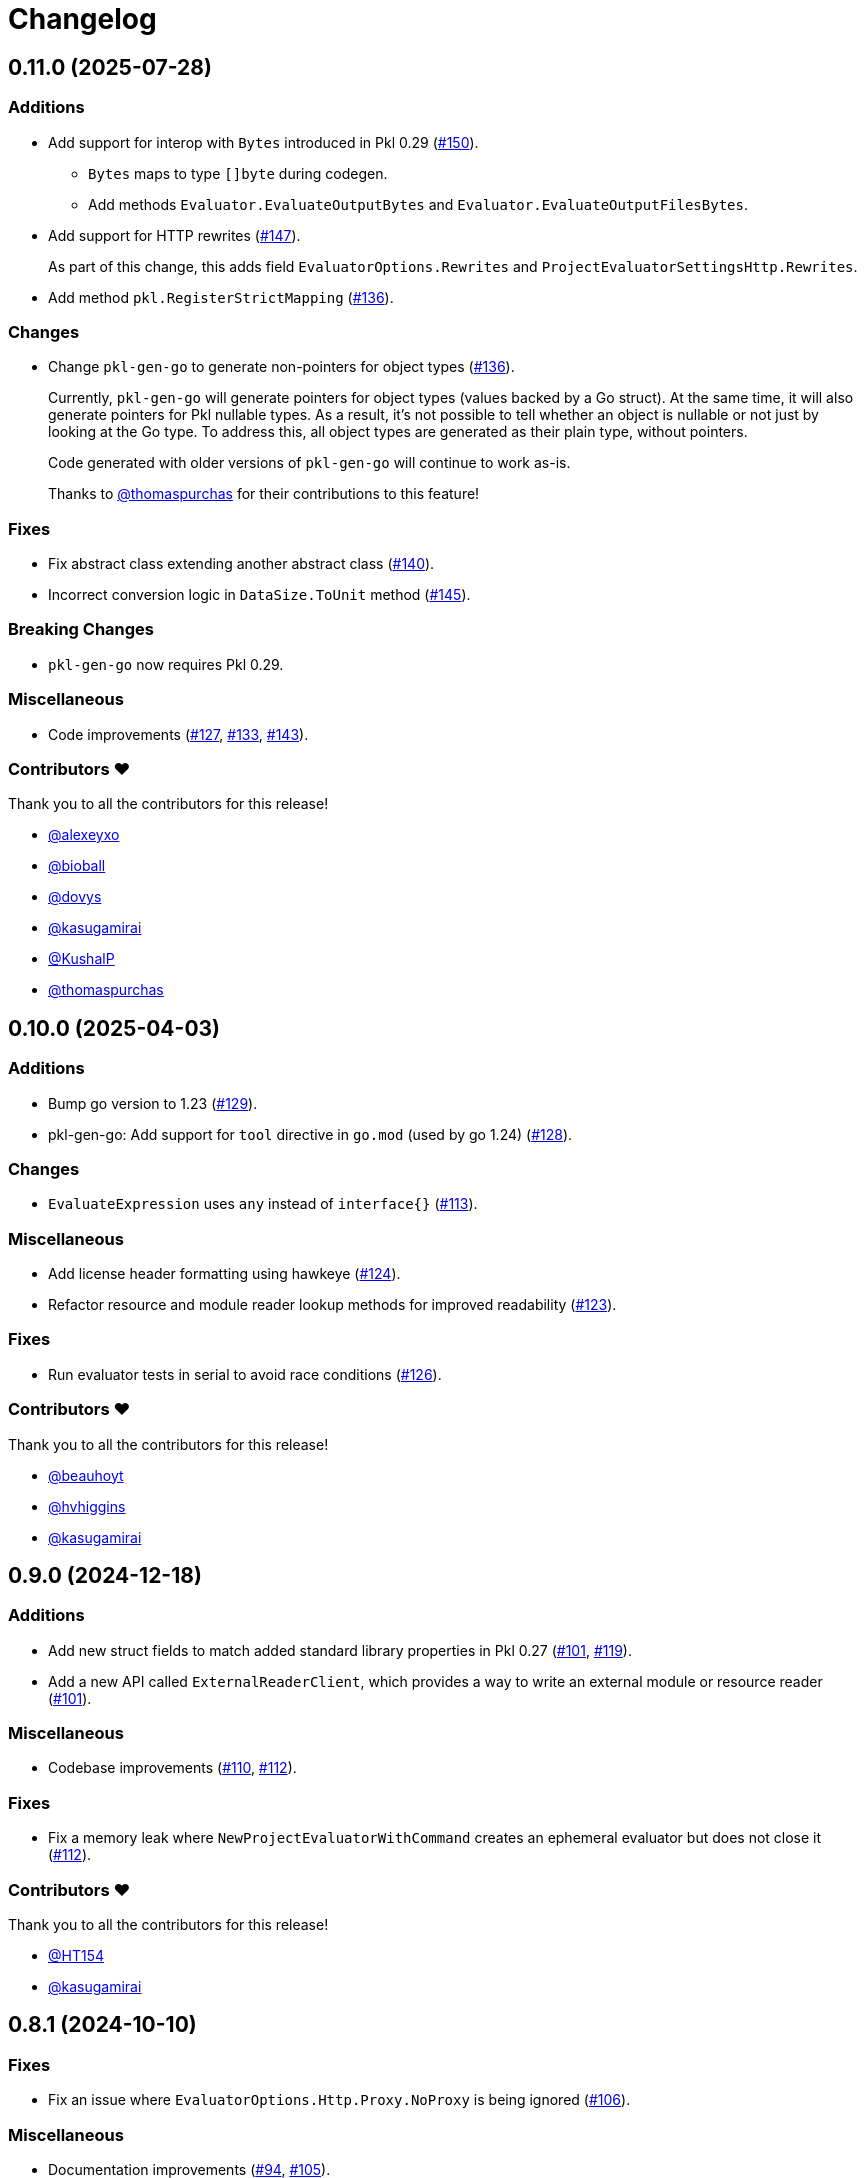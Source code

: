 = Changelog

[[release-0.11.0]]
== 0.11.0 (2025-07-28)

=== Additions

* Add support for interop with `Bytes` introduced in Pkl 0.29 (https://github.com/apple/pkl-go/pull/150[#150]).
** `Bytes` maps to type `[]byte` during codegen.
** Add methods `Evaluator.EvaluateOutputBytes` and `Evaluator.EvaluateOutputFilesBytes`.
* Add support for HTTP rewrites (https://github.com/apple/pkl-go/pull/147[#147]).
+
As part of this change, this adds field `EvaluatorOptions.Rewrites` and `ProjectEvaluatorSettingsHttp.Rewrites`.
* Add method `pkl.RegisterStrictMapping` (https://github.com/apple/pkl-go/pull/136[#136]).

=== Changes

* Change `pkl-gen-go` to generate non-pointers for object types (https://github.com/apple/pkl-go/pull/136[#136]).
+
Currently, `pkl-gen-go` will generate pointers for object types (values backed by a Go struct).
At the same time, it will also generate pointers for Pkl nullable types.
As a result, it's not possible to tell whether an object is nullable or not just by looking at the Go type.
To address this, all object types are generated as their plain type, without pointers.
+
Code generated with older versions of `pkl-gen-go` will continue to work as-is.
+
Thanks to https://github.com/thomaspurchas[@thomaspurchas] for their contributions to this feature!

=== Fixes

* Fix abstract class extending another abstract class (https://github.com/apple/pkl-go/pull/140[#140]).
* Incorrect conversion logic in `DataSize.ToUnit` method (https://github.com/apple/pkl-go/issues/145[#145]).

=== Breaking Changes

* `pkl-gen-go` now requires Pkl 0.29.

=== Miscellaneous

* Code improvements (https://github.com/apple/pkl-go/pull/127[#127], https://github.com/apple/pkl-go/pull/133[#133], https://github.com/apple/pkl-go/pull/143[#143]).

=== Contributors ❤️

Thank you to all the contributors for this release!

* https://github.com/alexeyxo[@alexeyxo]
* https://github.com/bioball[@bioball]
* https://github.com/dovys[@dovys]
* https://github.com/kasugamirai[@kasugamirai]
* https://github.com/KushalP[@KushalP]
* https://github.com/thomaspurchas[@thomaspurchas]

[[release-0.10.0]]
== 0.10.0 (2025-04-03)

=== Additions

* Bump go version to 1.23 (https://github.com/apple/pkl-go/pull/129[#129]).
* pkl-gen-go: Add support for `tool` directive in `go.mod` (used by go 1.24) (https://github.com/apple/pkl-go/pull/128[#128]).

=== Changes

* `EvaluateExpression` uses `any` instead of `interface{}` (https://github.com/apple/pkl-go/pull/113[#113]).

=== Miscellaneous

* Add license header formatting using hawkeye (https://github.com/apple/pkl-go/pull/124[#124]).
* Refactor resource and module reader lookup methods for improved readability (https://github.com/apple/pkl-go/pull/123[#123]).

=== Fixes

* Run evaluator tests in serial to avoid race conditions (https://github.com/apple/pkl-go/pull/126[#126]).

=== Contributors ❤️

Thank you to all the contributors for this release!

* https://github.com/beauhoyt[@beauhoyt]
* https://github.com/hvhiggins[@hvhiggins]
* https://github.com/kasugamirai[@kasugamirai]

[[release-0.9.0]]
== 0.9.0 (2024-12-18)

=== Additions

* Add new struct fields to match added standard library properties in Pkl 0.27 (https://github.com/apple/pkl-go/pull/101[#101], https://github.com/apple/pkl-go/pull/119[#119]).
* Add a new API called `ExternalReaderClient`, which provides a way to write an external module or resource reader (https://github.com/apple/pkl-go/pull/101[#101]).

=== Miscellaneous

* Codebase improvements (https://github.com/apple/pkl-go/pull/110[#110], https://github.com/apple/pkl-go/pull/112[#112]).

=== Fixes

* Fix a memory leak where `NewProjectEvaluatorWithCommand` creates an ephemeral evaluator but does not close it (https://github.com/apple/pkl-go/pull/112[#112]).

=== Contributors ❤️

Thank you to all the contributors for this release!

* https://github.com/HT154[@HT154]
* https://github.com/kasugamirai[@kasugamirai]

[[release-0.8.1]]
== 0.8.1 (2024-10-10)

=== Fixes

* Fix an issue where `EvaluatorOptions.Http.Proxy.NoProxy` is being ignored (https://github.com/apple/pkl-go/pull/106[#106]).

=== Miscellaneous

* Documentation improvements (https://github.com/apple/pkl-go/pull/94[#94], https://github.com/apple/pkl-go/pull/105[#105]).

=== Contributors ❤️

Thank you to all the contributors for this release!

* https://github.com/HT154[@HT154]
* https://github.com/StefMa[@StefMa]
* https://github.com/kitsune7[@kitsune7]

[[release-0.8.0]]
== 0.8.0 (2024-07-04)

=== Additions

* Support for Pkl 0.26

=== Fixes

* Make the loading of `generator-settings.pkl` observe the CLI's `--cache-dir` for air-gapped use.
* Fix decoding of sets when input type is any.

=== Miscellaneous

* Improved performance and clarity of version comparison.
* Fix unhandled error in the evaluator manager.
* Reduced lock contention in `atomicRandom`.
* Use `path.join` to make the resolution of `PklProject` files platform independent.

=== Breaking changes

* `NewProjectEvaluator` now interprets `PklProject` files with the same configuration as the modules in the project.

=== Contributors ❤️

Thank you to all the contributors for this release!

* https://github.com/kasugamirai[@kasugamirai]
* https://github.com/HT154[@HT154]

[[release-0.7.0]]
== 0.7.0 (2024-06-06)

=== Additions

* Add a way to set the cache dir when running `pkl-gen-go`.
    - Add `--cache-dir` flag to the CLI.
    - Add `cacheDir` property to `GeneratorSettings.pkl`.

=== Fixes

* Correct typos in some doc comments.
* Address a possible race condition that prevents correctly closing the evaluator.
* Gracefully shut down the `pkl` child process. The process is now given five seconds to shut down before forcefully terminated.
* Change pkl-gen-go to handle path separators correctly on Windows.
* Fix unix file permissions when writing files.
* Correctly resolve pkl-gen-go's `--project-dir` flag when given a relative path.

=== Miscellaneous

* Fix typos.
* Update doc comments on modules to prevent godoc from processing license headers as documentation.

=== Breaking changes

* `type DurationUnit` and `type DataSizeUnit` are now backed by `int64`, to avoid possible int overflow issues on 32 bit systems.
* `EvaluatorOptions.ProjectDir` is renamed to `EvaluatorOptions.ProjectBaseURI` to be forwards-compatible with scheme-agnostic projects coming in Pkl 0.27.

=== Contributors ❤️

Thank you to all the contributors for this release!

* https://github.com/kasugamirai[@kasugamirai]
* https://github.com/jstrachan[@jstrachan]
* https://github.com/candy12t[@candy12t]
* https://github.com/KushalP[@KushalP]
* https://github.com/HT154[@HT154]

[[release-0.6.0]]
== 0.6.0 (2024-03-11)

=== Additions

* Add support for using `pkl-gen-go` with projects (link:https://github.com/apple/pkl-go/pull/22[#22])
** Add `--project-dir` flag to `pkl-gen-go` command.
** Add `uri` and `projectDir` setting to `GeneratorSettings.pkl`.

=== Changes

* Bump Go to 1.21 (link:https://github.com/apple/pkl-go/pull/13[#13])

=== Micellaneous

* Documentation fixes (link:https://github.com/apple/pkl-go/pull/19[#19])

=== Contributors ❤️

Thank you to all the contributors for this release!

* xref:https://github.com/Nasfame[@Nasfame]
* xref:https://github.com/vincentvdk[@vince]

[[release-0.5.3]]
== 0.5.3 (2024-02-09)

=== Fixes

* Fixes an issue where `pkl-gen-go` can address an invalid path if installed through `go install`.

[[release-0.5.2]]
== 0.5.2 (2024-02-08)

=== Fixes

* Fixes an issue where `pkl-gen-go` can address an invalid path to GeneratorSettings.pkl (link:https://github.com/apple/pkl-go/pull/3[#3]) (thanks, link:https://github.com/kasugamirai[@kasugamirai]!).
* Addresses possible nil panics if URLs from `pkl server` are invalid (link:https://github.com/apple/pkl-go/pull/5[#5]).
* Fixes some documentation bugs (link:https://github.com/apple/pkl-go/pull/1[#1], link:https://github.com/apple/pkl-go/pull/6[#6]).

[[release-0.5.1]]
== 0.5.1 (2024-02-02)

* Fixes an issue where pkl-gen-go includes broken links

[[release-0.5.0]]
== 0.5.0 (2024-02-02)

Initial library release.
